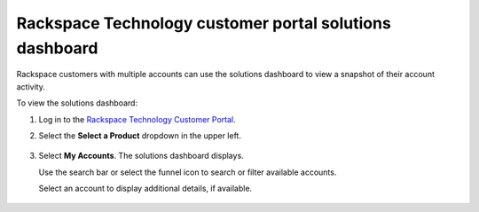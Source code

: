 .. _dashboard:

=========================================================
Rackspace Technology customer portal solutions dashboard
=========================================================

Rackspace customers with multiple accounts can use the
solutions dashboard to view a snapshot of their
account activity.

To view the solutions dashboard:

#. Log in to the `Rackspace Technology Customer Portal <https://login.rackspace.com>`_.

#. Select the **Select a Product** dropdown in the upper left.

    .. image:: /_static/img/my_account.png
        :alt: **dropdown menu to view solutions dashboard**

#. Select **My Accounts**. The solutions dashboard displays.

   Use the search bar or select the funnel icon to search or filter available accounts.

   Select an account to display additional details, if available.

    .. image:: /_static/img/solutions_dashboard.png
        :alt: **the solutions dashboard**

